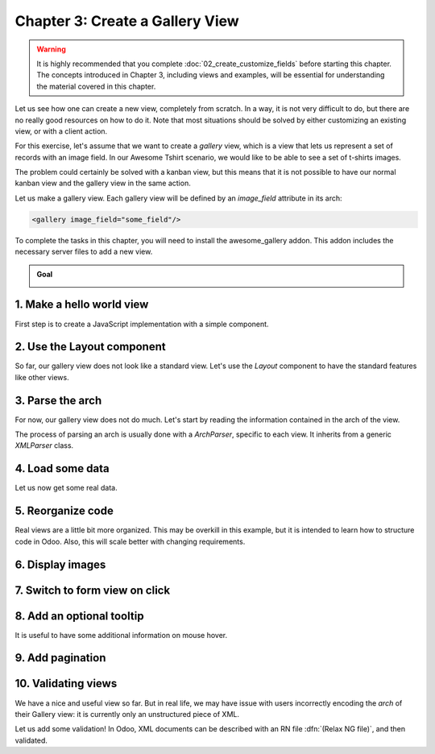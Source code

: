 ================================
Chapter 3: Create a Gallery View
================================

.. warning::
   It is highly recommended that you complete :doc:`02_create_customize_fields` before starting this
   chapter. The concepts introduced in Chapter 3, including views and examples, will be essential
   for understanding the material covered in this chapter.

Let us see how one can create a new view, completely from scratch. In a way, it is not very
difficult to do, but there are no really good resources on how to do it. Note that most situations
should be solved by either customizing an existing view, or with a client action.

For this exercise, let's assume that we want to create a `gallery` view, which is a view that lets
us represent a set of records with an image field. In our Awesome Tshirt scenario, we would like to
be able to see a set of t-shirts images.

The problem could certainly be solved with a kanban view, but this means that it is not possible to
have our normal kanban view and the gallery view in the same action.

Let us make a gallery view. Each gallery view will be defined by an `image_field` attribute in its
arch:

.. code-block:: xml

   <gallery image_field="some_field"/>

To complete the tasks in this chapter, you will need to install the awesome_gallery addon. This
addon includes the necessary server files to add a new view.

.. admonition:: Goal

   .. image:: 03_create_gallery_view/overview.png
      :align: center

.. spoiler:: Solutions

   The solutions for each exercise of the chapter are hosted on the
   `official Odoo tutorials repository
   <https://github.com/odoo/tutorials/commits/{CURRENT_MAJOR_BRANCH}-solutions/awesome_gallery>`_.

1. Make a hello world view
==========================

First step is to create a JavaScript implementation with a simple component.

.. exercise::

   #. Create the `gallery_view.js` , `gallery_controller.js` and `gallery_controller.xml` files in
      `static/src`.
   #. Implement a simple hello world component in `gallery_controller.js`.
   #. In `gallery_view.js`, import the controller, create a view object, and register it in the
      view registry under the name `gallery`.
   #. Add `gallery` as one of the view type in the orders action.
   #. Make sure that you can see your hello world component when switching to the gallery view.

   .. image:: 03_create_gallery_view/view_button.png
      :align: center

   .. image:: 03_create_gallery_view/new_view.png
      :align: center

2. Use the Layout component
===========================

So far, our gallery view does not look like a standard view. Let's use the `Layout` component to
have the standard features like other views.

.. exercise::

   #. Import the `Layout` component and add it to the `components` of `GalleryController`.
   #. Update the template to use `Layout`. It needs a `display` prop, which can be found in
      `props.display`.

   .. image:: 03_create_gallery_view/layout.png
      :align: center

3. Parse the arch
=================

For now, our gallery view does not do much. Let's start by reading the information contained in the
arch of the view.

The process of parsing an arch is usually done with a `ArchParser`, specific to each view. It
inherits from a generic `XMLParser` class.

.. example::

   Here is an example of what an ArchParser might look like:

   .. code-block:: js

      import { XMLParser } from "@web/core/utils/xml";

      export class GraphArchParser extends XMLParser {
          parse(arch, fields) {
             const result = {};
             this.visitXML(arch, (node) => {
                 ...
              });
             return result;
          }
      }

.. exercise::

   #. Create the `ArchParser` class in its own file. It can inherit from `XMLParser` in
      `@web/core/utils/xml`.
   #. Use it to read the `image_field` information.
   #. Update the `gallery` view code to add it to the props received by the controller.

   .. note::
      It is probably a little overkill to do it like that, since we basically only need to read one
      attribute from the arch, but it is a design that is used by every other odoo views, since it
      lets us extract some upfront processing out of the controller.

.. seealso::
   `Example: The graph arch parser
   <{GITHUB_PATH}/addons/web/static/src/views/graph/graph_arch_parser.js>`_

4. Load some data
=================

Let us now get some real data.

.. exercise::

   #. Add a :code:`loadImages(domain) {...}` method to the `GalleryController`. It should perform a
      `webSearchRead` call from the orm service to fetch records corresponding to the domain, and
      use `imageField` received in props.
   #. Modify the `setup` code to call that method in the `onWillStart` and `onWillUpdateProps`
      hooks.
   #. Modify the template to display the data inside the default slot of the `Layout` component.

   .. note::
      The loading data code will be moved into a proper model in the next exercise.

   .. image:: 03_create_gallery_view/gallery_data.png
      :align: center

5. Reorganize code
==================

Real views are a little bit more organized. This may be overkill in this example, but it is intended
to learn how to structure code in Odoo. Also, this will scale better with changing requirements.

.. exercise::

   #. Move all the model code in its own `GalleryModel` class.
   #. Move all the rendering code in a `GalleryRenderer` component.
   #. Adapt the `GalleryController` and `gallery_view` to make it work.

6. Display images
=================

.. exercise::

   Update the renderer to display images in a nice way, if the field is set. If `image_field` is
   empty, display an empty box instead.

   .. image:: 03_create_gallery_view/tshirt_images.png
      :align: center

7. Switch to form view on click
===============================

.. exercise::

   Update the renderer to react to a click on an image and switch to a form view. You can use the
   `switchView` function from the action service.

.. seealso::
   `Code: The switchView function
   <https://github.com/odoo/odoo/blob/1f4e583ba20a01f4c44b0a4ada42c4d3bb074273/
   addons/web/static/src/webclient/actions/action_service.js#L1329>`_

8. Add an optional tooltip
==========================

It is useful to have some additional information on mouse hover.

.. exercise::

   #. Update the code to allow an optional additional attribute on the arch:

      .. code-block:: xml

         <gallery image_field="some_field" tooltip_field="some_other_field"/>

   #. On mouse hover, display the content of the tooltip field. It should work if the field is a
      char field, a number field or a many2one field.
   #. Update the orders gallery view to add the customer as tooltip field.

   .. image:: 03_create_gallery_view/image_tooltip.png
      :align: center
      :scale: 60%

.. seealso::
   `Code: The tooltip hook <{GITHUB_PATH}/addons/web/static/src/core/tooltip/tooltip_hook.js>`_

9. Add pagination
=================

.. exercise::

   Let's add a pager on the control panel and manage all the pagination like in a normal Odoo view.
   Note that it is surprisingly difficult.

   .. image:: 03_create_gallery_view/pagination.png
      :align: center

.. seealso::
   `Code: The usePager hook <{GITHUB_PATH}/addons/web/static/src/search/pager_hook.js>`_

10.  Validating views
=====================

We have a nice and useful view so far. But in real life, we may have issue with users incorrectly
encoding the `arch` of their Gallery view: it is currently only an unstructured piece of XML.

Let us add some validation! In Odoo, XML documents can be described with an RN file
:dfn:`(Relax NG file)`, and then validated.

.. exercise::

   #. Add an RNG file that describes the current grammar:

      - A mandatory attribute `image_field`.
      - An optional attribute: `tooltip_field`.

   #. Add some code to make sure all views are validated against this RNG file.
   #. While we are at it, let us make sure that `image_field` and `tooltip_field` are fields from
      the current model.

   Since validating an RNG file is not trivial, here is a snippet to help:

   .. code-block:: python

      # -*- coding: utf-8 -*-
      import logging
      import os

      from lxml import etree

      from odoo.loglevels import ustr
      from odoo.tools import misc, view_validation

      _logger = logging.getLogger(__name__)

      _viewname_validator = None

      @view_validation.validate('viewname')
      def schema_viewname(arch, **kwargs):
          """ Check the gallery view against its schema

          :type arch: etree._Element
          """
          global _viewname_validator

          if _viewname_validator is None:
              with misc.file_open(os.path.join('modulename', 'rng', 'viewname.rng')) as f:
                  _viewname_validator = etree.RelaxNG(etree.parse(f))

          if _viewname_validator.validate(arch):
              return True

          for error in _viewname_validator.error_log:
              _logger.error(ustr(error))
          return False

.. seealso::
   `Example: The RNG file of the graph view <{GITHUB_PATH}/addons/base/rng/graph_view.rng>`_
